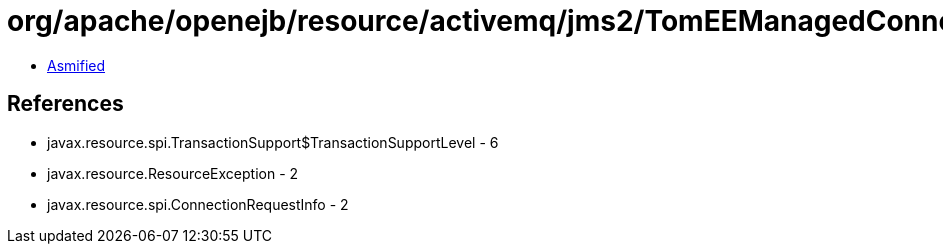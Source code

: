 = org/apache/openejb/resource/activemq/jms2/TomEEManagedConnection.class

 - link:TomEEManagedConnection-asmified.java[Asmified]

== References

 - javax.resource.spi.TransactionSupport$TransactionSupportLevel - 6
 - javax.resource.ResourceException - 2
 - javax.resource.spi.ConnectionRequestInfo - 2
